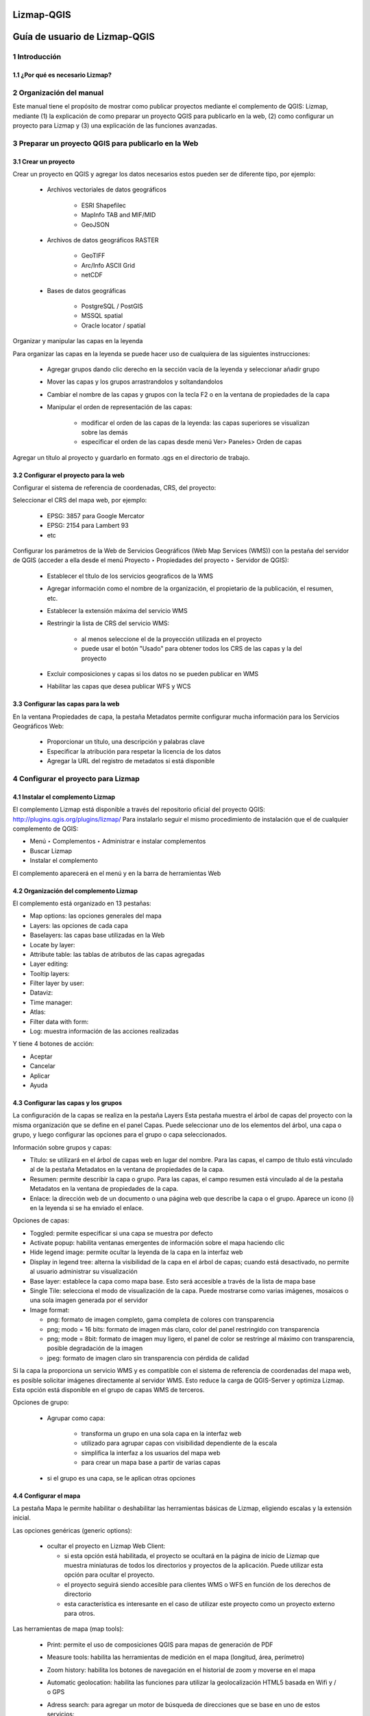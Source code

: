Lizmap-QGIS
###############

Guía de usuario de Lizmap-QGIS
################################

1 Introducción
***************
1.1 ¿Por qué es necesario Lizmap?
================================

2 Organización del manual 
*************************

Este manual tiene el propósito de mostrar como publicar proyectos mediante el complemento de QGIS: Lizmap, mediante (1) la explicación de como preparar un proyecto QGIS para publicarlo en la web, (2) como configurar un proyecto para Lizmap y (3) una explicación de las funciones avanzadas.

3 Preparar un proyecto QGIS para publicarlo en la Web
******************************************************

3.1 Crear un proyecto
======================

Crear un proyecto en QGIS y agregar los datos necesarios estos pueden ser de diferente tipo, por ejemplo:
 
 - Archivos vectoriales de datos geográficos

    - ESRI Shapefilec
    - MapInfo TAB and MIF/MID
    - GeoJSON
    
 - Archivos de datos geográficos RASTER

    - GeoTIFF
    - Arc/Info ASCII Grid
    - netCDF
   
 - Bases de datos geográficas

    - PostgreSQL / PostGIS
    - MSSQL spatial
    - Oracle locator / spatial
    
Organizar y manipular las capas en la leyenda

Para organizar las capas en la leyenda se puede hacer uso de cualquiera de las siguientes instrucciones:

 - Agregar grupos dando clic derecho en la sección vacía de la leyenda y seleccionar añadir grupo 
 - Mover las capas y los grupos arrastrandolos y soltandandolos
 - Cambiar el nombre de las capas y grupos con la tecla F2 o en la ventana de propiedades de la capa
 - Manipular el orden de representación de las capas:

    - modificar el orden de las capas de la leyenda: las capas superiores se visualizan sobre las demás
    - especificar el orden de las capas desde menú Ver> Paneles> Orden de capas

Agregar un título al proyecto y guardarlo en formato .qgs en el directorio de trabajo.

3.2 Configurar el proyecto para la web
=======================================

Configurar el sistema de referencia de coordenadas, CRS, del proyecto:

Seleccionar el CRS del mapa web, por ejemplo:

 - EPSG: 3857 para Google Mercator
 - EPSG: 2154 para Lambert 93
 - etc

Configurar los parámetros de la Web de Servicios Geográficos (Web Map Services (WMS)) con la pestaña del servidor de QGIS (acceder a ella desde el menú Proyecto ‣ Propiedades del proyecto ‣ Servidor de QGIS):

 - Establecer el título de los servicios geograficos de la WMS
 - Agregar información como el nombre de la organización, el propietario de la publicación, el resumen, etc.
 - Establecer la extensión máxima del servicio WMS
 - Restringir la lista de CRS del servicio WMS:

    - al menos seleccione el de la proyección utilizada en el proyecto
    - puede usar el botón "Usado" para obtener todos los CRS de las capas y la del proyecto

 - Excluir composiciones y capas si los datos no se pueden publicar en WMS
 - Habilitar las capas que desea publicar WFS y WCS

3.3 Configurar las capas para la web
=======================================

En la ventana Propiedades de capa, la pestaña Metadatos permite configurar mucha información para los Servicios Geográficos Web:

 - Proporcionar un título, una descripción y palabras clave
 - Especificar la atribución para respetar la licencia de los datos
 - Agregar la URL del registro de metadatos si está disponible


4 Configurar el proyecto para Lizmap
**************************************

4.1 Instalar el complemento Lizmap 
====================================

El complemento Lizmap está disponible a través del repositorio oficial del proyecto QGIS: http://plugins.qgis.org/plugins/lizmap/
Para instalarlo seguir el mismo procedimiento de instalación que el de cualquier complemento de QGIS:

- Menú ‣ Complementos ‣ Administrar e instalar complementos 
- Buscar Lizmap
- Instalar el complemento

El complemento aparecerá en el menú y en la barra de herramientas Web 

4.2 Organización del complemento Lizmap
========================================

El complemento está organizado en 13 pestañas:

- Map options: las opciones generales del mapa
- Layers: las opciones de cada capa
- Baselayers: las capas base utilizadas en la Web
- Locate by layer: 
- Attribute table: las tablas de atributos de las capas agregadas
- Layer editing: 
- Tooltip layers: 
- Filter layer by user:
- Dataviz:
- Time manager:
- Atlas:
- Filter data with form:
- Log: muestra información de las acciones realizadas

Y tiene 4 botones de acción:

- Aceptar
- Cancelar
- Aplicar
- Ayuda

4.3 Configurar las capas y los grupos
========================================

La configuración de la capas se realiza en la pestaña Layers
Esta pestaña muestra el árbol de capas del proyecto con la misma organización que se define en el panel Capas. Puede seleccionar uno de los elementos del árbol, una capa o grupo, y luego configurar las opciones para el grupo o capa seleccionados.

Información sobre grupos y capas:

- Título: se utilizará en el árbol de capas web en lugar del nombre. Para las capas, el campo de título está vinculado al de la pestaña Metadatos en la ventana de propiedades de la capa.
- Resumen: permite describir la capa o grupo. Para las capas, el campo resumen está vinculado al de la pestaña Metadatos en la ventana de propiedades de la capa.
- Enlace: la dirección web de un documento o una página web que describe la capa o el grupo. Aparece un icono (i) en la leyenda si se ha enviado el enlace.

Opciones de capas:

- Toggled: permite especificar si una capa se muestra por defecto
- Activate popup: habilita ventanas emergentes de información sobre el mapa haciendo clic 
- Hide legend image: permite ocultar la leyenda de la capa en la interfaz web
- Display in legend tree: alterna la visibilidad de la capa en el árbol de capas; cuando está desactivado, no permite al usuario administrar su visualización
- Base layer: establece la capa como mapa base. Esto será accesible a través de la lista de mapa base
- Single Tile: selecciona el modo de visualización de la capa. Puede mostrarse como varias imágenes, mosaicos o una sola imagen generada por el servidor
- Image format:

  - png: formato de imagen completo, gama completa de colores con transparencia
  - png; modo = 16 bits: formato de imagen más claro, color del panel restringido con transparencia
  - png; mode = 8bit: formato de imagen muy ligero, el panel de color se restringe al máximo con transparencia, posible degradación de la imagen
  - jpeg: formato de imagen claro sin transparencia con pérdida de calidad

Si la capa la proporciona un servicio WMS y es compatible con el sistema de referencia de coordenadas del mapa web, es posible solicitar imágenes directamente al servidor WMS. Esto reduce la carga de QGIS-Server y optimiza Lizmap. Esta opción está disponible en el grupo de capas WMS de terceros.

Opciones de grupo:

 - Agrupar como capa:

    - transforma un grupo en una sola capa en la interfaz web
    - utilizado para agrupar capas con visibilidad dependiente de la escala
    - simplifica la interfaz a los usuarios del mapa web
    - para crear un mapa base a partir de varias capas
 
 - si el grupo es una capa, se le aplican otras opciones

4.4 Configurar el mapa
========================================

La pestaña Mapa le permite habilitar o deshabilitar las herramientas básicas de Lizmap, eligiendo escalas y la extensión inicial.

Las opciones genéricas (generic options):

  - ocultar el proyecto en Lizmap Web Client:

    - si esta opción está habilitada, el proyecto se ocultará en la página de inicio de Lizmap que muestra miniaturas de todos los directorios y proyectos de la aplicación. Puede utilizar esta opción para ocultar el proyecto.
    - el proyecto seguirá siendo accesible para clientes WMS o WFS en función de los derechos de directorio
    - esta característica es interesante en el caso de utilizar este proyecto como un proyecto externo para otros.

Las herramientas de mapa (map tools):
 
 - Print: permite el uso de composiciones QGIS para mapas de generación de PDF
 - Measure tools: habilita las herramientas de medición en el mapa (longitud, área, perímetro)
 - Zoom history: habilita los botones de navegación en el historial de zoom y moverse en el mapa
 - Automatic geolocation: habilita las funciones para utilizar la geolocalización HTML5 basada en Wifi y / o GPS
 - Adress search: para agregar un motor de búsqueda de direcciones que se base en uno de estos servicios:

    - Nominatim (OpenStreetMap)
    - Google
    - Ban
    - Ign

Las escalas (scales):

 - una lista de valores enteros separados por comas (y espacios en blanco opcionales), por ejemplo: 250000, 100000, 50000.
 - Lizmap también usa estas escalas para restringir la visualización entre las escalas de datos mínima y máxima. Por eso es obligatorio ingresar al menos 2 escalas en la lista.

La extensión del mapa inicial (inicial map extent)

 - una lista de coordenadas del mapa en el Sistema de Coordenadas de referencia en el formato: xmin, ymin, xmax, ymax, estableciendo la extensión del mapa inicial
 - la extensión máxima del mapa está especificada en la pestaña del servidor OWS de la ventana Propiedades del proyecto. Los datos no se mostrarán si están fuera de él
 - de forma predeterminada, la extensión inicial es la máxima.

4.5 Configurar las capas base
========================================

A menudo es útil separar las capas base como referencia y las capas temáticas en un mapa web. En Lizmap, se pueden usar grupos o capas como capas base. También es posible utilizar servicios externos en el mapa web.
Las capas base no forman parte de la leyenda y se presentan como una lista.

.. note::  Si se configura una sola capa base (capa de proyecto, servicio externo o capa base vacía), la interfaz del cliente web Lizmap no muestra el cuadro Capas base, pero la capa será visible debajo de las otras capas.

La pestaña Baselayers permite agregar servicios externos como capa base y una capa base vacía. La capa base vacía mostrará capas temáticas sobre el color de fondo del proyecto.

4.5.1 Las capas base disponibles
---------------------------------

 - OpenStreetMap, proyecto de mapeo bajo licencias libres y abiertas:

    - OSM Mapnik: servicio disponible en openstreetmap.org
    - OSM Mapquest: servicio proporcionado por la empresa Mapquest
    - Cycle Map: mapa de promoción de datos de ciclismo de OpenStreetMap, incluida información de altitud

 - Google, requiere licencia:

    - Streets: la capa de fondo predeterminada de Google Maps
    - Satellite: el mapa de fondo que incorpora imágenes aéreas y de satélite
    - Hybrid: el mapa de fondo que mezcla calles y satélite
    - Terrain

 - Bing Map, requiere el cumplimiento del contrato de licencia de Microsoft y por lo tanto una clave:

    - Streets: la capa de fondo predeterminada de Bing Map
    - Satellite: el mapa de fondo que incorpora imágenes aéreas y de satélite
    - Hybrid: el mapa de fondo que mezcla calles y satélite

 - IGN Géoportail, requiere el cumplimiento del contrato de licencia IGN y por lo tanto una clave:

    - Plan: la representación de IGN para la Web
    - Satellite: el mapa de fondo que incorpora imágenes aéreas y de satélite del IGN
    - Scan: el mapa de fondo que mezcla los diversos escaneos IGN

.. note:: Si elige una capa base externa, el mapa se mostrará en Google Mercator (EPSG: 3857 o EPSG: 900913), las escalas son las de los servicios externos y QGIS-Server realizará una reproyección al vuelo.
Por lo tanto, es necesario preparar el proyecto QGIS en consecuencia.

5 Publicar el mapa por FTP Server
**************************************

Lizmap se basa en el sistema de repositorios. Para publicar un mapa en Lizmap, es suficiente con asegurarse de que el contenido del directorio local que contiene los datos y los proyectos QGIS se reproduzca exactamente idéntico en el repositorio del servidor correspondiente.
Para ello, es necesario sincronizar el directorio local con el del servidor cada vez que actualice el proyecto QGIS, modifique la configuración de Lizmap con el complemento o agregue archivos en el directorio local.

.. note:: Si está trabajando localmente, dado que Lizmap Web Client está instalado en la misma máquina que usa para QGIS, no necesita sincronizar sus archivos con FTP. Esta configuración solo debe existir para realizar pruebas.

.. note:: Puede utilizar cualquier herramienta y protocolo de sincronización (FTP, FTPS, SFTP, rsync, unison, etc.).

6 Utilizar un FTP para clientes
**************************************

FTP permite acceder a archivos desde un servidor, recuperarlos y agregar documentos y/o carpetas. Por lo tanto, se puede utilizar para sincronizar el directorio local con el del servidor donde se encuentra Lizmap Web Client. Este protocolo es un estándar web que puede explotarse a través de muchos clientes FTP.
Puede utilizar alguna de las siguientes extensiones o alguna que utilice habitualmente:

  - FireFTP: complemento de Firefox
  - Filezilla: software multiplataforma gratuito (Windows, MacOS, Linux)
  - WinSCP: software gratuito para Windows

 Puede utilizar estas herramientas para realizar cambios manuales en el directorio remoto:
  - hacer una copia de seguridad
  - eliminar contenido
  - sobrescribir archivos manualmente: proyecto QGIS (.qgs) y configuración de Lizmap (.qgs.cfg).


7	Referencias
**************************************

- Lizmap 3.2. Publisher guide. (2014). Lizmap Documentation. https://docs.lizmap.com/current/es/publish/index.html
